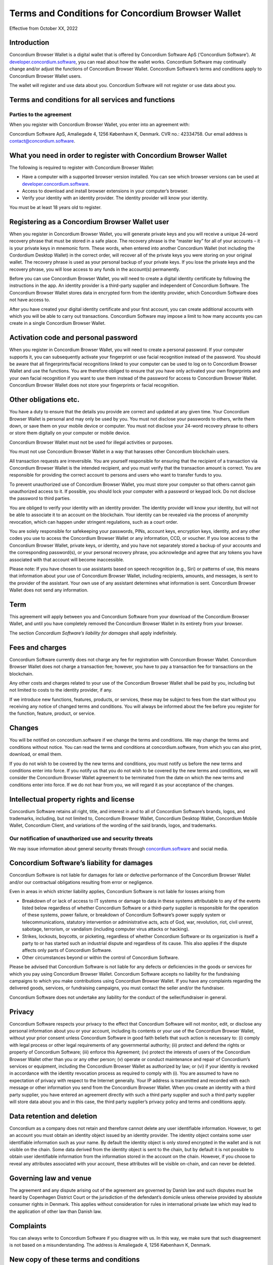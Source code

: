 .. _terms-and-conditions-bw:

==================================================
Terms and Conditions for Concordium Browser Wallet
==================================================

Effective from October XX, 2022

Introduction
============

Concordium Browser Wallet is a digital wallet that is offered by Concordium Software ApS (‘Concordium Software’).
At `developer.concordium.software <https://developer.concordium.software>`_, you can read about how the wallet works. Concordium Software may continually change and/or adjust the functions of Concordium Browser Wallet. Concordium Software’s terms and conditions apply to Concordium Browser Wallet users.

The wallet will register and use data about you. Concordium Software will not register or use data about you.

Terms and conditions for all services and functions
===================================================

Parties to the agreement
------------------------

When you register with Concordium Browser Wallet, you enter into an agreement with:

Concordium Software ApS, Amaliegade 4, 1256 København K, Denmark. CVR no.: 42334758. Our email address is contact@concordium.software.

What you need in order to register with Concordium Browser Wallet
=================================================================

The following is required to register with Concordium Browser Wallet:

- Have a computer with a supported browser version installed. You can see which browser versions can be used at `developer.concordium.software <https://developer.concordium.software>`_.
- Access to download and install browser extensions in your computer’s browser.
- Verify your identity with an identity provider. The identity provider will know your identity.

You must be at least 18 years old to register.

Registering as a Concordium Browser Wallet user
===============================================

When you register in Concordium Browser Wallet, you will generate private keys and you will receive a unique 24-word recovery phrase that must be stored in a safe place. The recovery phrase is the “master key” for all of your accounts – it is your private keys in mnemonic form. These words, when entered into another Concordium Wallet (not including the Cordordium Desktop Wallet) in the correct order, will recover all of the private keys you were storing on your original wallet. The recovery phrase is used as your personal backup of your private keys. If you lose the private keys and the recovery phrase, you will lose access to any funds in the account(s) permanently.

Before you can use Concordium Browser Wallet, you will need to create a digital identity certificate by following the instructions in the app. An identity provider is a third-party supplier and independent of Concordium Software. The Concordium Browser Wallet stores data in encrypted form from the identity provider, which Concordium Software does not have access to.

After you have created your digital identity certificate and your first account, you can create additional accounts with which you will be able to carry out transactions. Concordium Software may impose a limit to how many accounts you can create in a single Concordium Browser Wallet.

Activation code and personal password
=====================================

When you register in Concordium Browser Wallet, you will need to create a personal password. If your computer supports it, you can subsequently activate your fingerprint or use facial recognition instead of the password. You should be aware that all fingerprints/facial recognitions linked to your computer can be used to log on to Concordium Browser Wallet and use the functions. You are therefore obliged to ensure that you have only activated your own fingerprints and your own facial recognition if you want to use them instead of the password for access to Concordium Browser Wallet. Concordium Browser Wallet does not store your fingerprints or facial recognition.

Other obligations etc.
======================

You have a duty to ensure that the details you provide are correct and updated at any given time. Your Concordium Browser Wallet is personal and may only be used by you. You must not disclose your passwords to others, write them down, or save them on your mobile device or computer. You must not disclose your 24-word recovery phrase to others or store them digitally on your computer or mobile device.

Concordium Browser Wallet must not be used for illegal activities or purposes.

You must not use Concordium Browser Wallet in a way that harasses other Concordium blockchain users.

All transaction requests are irreversible. You are yourself responsible for ensuring that the recipient of a transaction via Concordium Browser Wallet is the intended recipient, and you must verify that the transaction amount is correct. You are responsible for providing the correct account to persons and users who want to transfer funds to you.

To prevent unauthorized use of Concordium Browser Wallet, you must store your computer so that others cannot gain unauthorized access to it. If possible, you should lock your computer with a password or keypad lock. Do not disclose the password to third parties.

You are obliged to verify your identity with an identity provider. The identity provider will know your identity, but will not be able to associate it to an account on the blockchain. Your identity can be revealed via the process of anonymity revocation, which can happen under stringent regulations, such as a court order.

You are solely responsible for safekeeping your passwords, PINs, account keys, encryption keys, identity, and any other codes you use to access the Concordium Browser Wallet or any information, CCD, or voucher. If you lose access to the Concordium Browser Wallet, private keys, or identity, and you have not separately stored a backup of your accounts and the corresponding password(s), or your personal recovery phrase, you acknowledge and agree that any tokens you have associated with that account will become inaccessible.

Please note: If you have chosen to use assistants based on speech recognition (e.g., Siri) or patterns of use, this means that information about your use of Concordium Browser Wallet, including recipients, amounts, and messages, is sent to the provider of the assistant. Your own use of any assistant determines what information is sent. Concordium Browser Wallet does not send any information.

Term
====

This agreement will apply between you and Concordium Software from your download of the Concordium Browser Wallet, and until you have completely removed the Concordium Browser Wallet in its entirety from your browser.

The section *Concordium Software’s liability for damages* shall apply indefinitely.

Fees and charges
================

Concordium Software currently does not charge any fee for registration with Concordium Browser Wallet. Concordium Browser Wallet does not charge a transaction fee; however, you have to pay a transaction fee for transactions on the blockchain.

Any other costs and charges related to your use of the Concordium Browser Wallet shall be paid by you, including but not limited to costs to the identity provider, if any.

If we introduce new functions, features, products, or services, these may be subject to fees from the start without you receiving any notice of changed terms and conditions. You will always be informed about the fee before you register for the function, feature, product, or service.

Changes
=======

You will be notified on concordium.software if we change the terms and conditions. We may change the terms and conditions without notice. You can read the terms and
conditions at concordium.software, from which you can also print, download, or email them.

If you do not wish to be covered by the new terms and conditions, you must notify us before the new terms and conditions enter into force. If you notify us that you do not wish to be covered by the new terms and conditions, we will consider the Concordium Browser Wallet agreement to be terminated from the date on which the new terms and conditions enter into force. If we do not hear from you, we will regard it as your acceptance of the changes.

Intellectual property rights and license
========================================

Concordium Software retains all right, title, and interest in and to all of Concordium Software’s brands, logos, and trademarks, including, but not limited to, Concordium Browser Wallet, Concordium Desktop Wallet, Concordium Mobile Wallet, Concordium Client, and variations of the wording of the said brands, logos, and trademarks.

Our notification of unauthorized use and security threats
---------------------------------------------------------

We may issue information about general security threats through `concordium.software <https://developer.concordium.software>`_ and social media.

Concordium Software’s liability for damages
===========================================

Concordium Software is not liable for damages for late or defective performance of the Concordium Browser Wallet and/or our contractual obligations resulting from error or negligence.

Even in areas in which stricter liability applies, Concordium Software is not liable for losses arising from

-  Breakdown of or lack of access to IT systems or damage to data in these systems attributable to any of the events listed below regardless of whether Concordium Software or a third-party supplier is responsible for the operation of these systems, power failure, or breakdown of Concordium Software’s power supply system or telecommunications,    statutory intervention or administrative acts, acts of God, war, revolution, riot, civil unrest, sabotage, terrorism, or vandalism (including computer virus attacks or hacking).

-  Strikes, lockouts, boycotts, or picketing, regardless of whether Concordium Software or its organization is itself a party to or has started such an industrial dispute and regardless of its cause. This also applies if the dispute affects only parts of Concordium Software.

-  Other circumstances beyond or within the control of Concordium Software.

Please be advised that Concordium Software is not liable for any defects or deficiencies in the goods or services for which you pay using Concordium Browser Wallet. Concordium Software accepts no liability for the fundraising campaigns to which you make contributions using Concordium Browser Wallet. If you have any complaints regarding the delivered goods, services, or fundraising campaigns, you must contact the seller and/or the fundraiser.

Concordium Software does not undertake any liability for the conduct of the seller/fundraiser in general.

Privacy
=======

Concordium Software respects your privacy to the effect that Concordium Software will not monitor, edit, or disclose any personal information about you or your account, including its contents or your use of the Concordium Browser Wallet, without your prior consent unless Concordium Software in good faith beliefs that such action is necessary to: (i) comply with legal process or other legal requirements of any governmental authority; (ii) protect and defend the rights or property of Concordium Software; (iii) enforce this Agreement; (iv) protect the interests of users of the Concordium Browser Wallet other than you or any other person; (v) operate or conduct maintenance and repair of Concordium’s services or equipment, including the Concordium Browser Wallet as authorized by law; or (vi) if your identity is revoked in accordance with the identity revocation process as required to comply with (i). You are assumed to have no expectation of privacy with respect to the Internet generally. Your IP address is transmitted and recorded with each message or other information you send from the Concordium Browser Wallet. When you create an identity with a third party supplier, you have entered an agreement directly with such a third party supplier and such a third party supplier will store data about you and in this case, the third party supplier’s privacy policy and terms and conditions apply.

Data retention and deletion
===========================

Concordium as a company does not retain and therefore cannot delete any user identifiable information. However, to get an account you must obtain an identity object issued by an identity provider. The identity object contains some user identifiable information such as your name. By default the identity object is only stored encrypted in the wallet and is not visible on the chain. Some data derived from the identity object is sent to the chain, but by default it is not possible to obtain user identifiable information from the information stored in the account on the chain. However, if you choose to reveal any attributes associated with your account, these attributes will be visible on-chain, and can never be deleted.

Governing law and venue
=======================

The agreement and any dispute arising out of the agreement are governed by Danish law and such disputes must be heard by Copenhagen District Court or the jurisdiction of the defendant’s domicile unless otherwise provided by absolute consumer rights in Denmark. This applies without consideration for rules in international private law which may lead to the application of other law than Danish law.

Complaints
==========

You can always write to Concordium Software if you disagree with us. In this way, we make sure that such disagreement is not based on a misunderstanding. The address is Amaliegade 4, 1256 København K, Denmark.

New copy of these terms and conditions
======================================

You can always find the latest version on `concordium.software <https://developer.concordium.software>`_.

You can contact Concordium Browser Wallet support via support@concordium.software.

Acceptance
==========

The first time you open the Concordium Browser Wallet, you’ll be asked to click "Yes, I Accept" to confirm that you agree to these terms and conditions.
